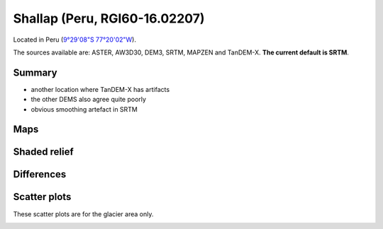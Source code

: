 Shallap (Peru, RGI60-16.02207)
==============================

Located in Peru (`9°29'08"S 77°20'02"W <https://goo.gl/maps/t7H24X9Zaav>`_).

The sources available are: ASTER, AW3D30, DEM3, SRTM, MAPZEN and TanDEM-X.
**The current default is SRTM**.

Summary
-------

- another location where TanDEM-X has artifacts
- the other DEMS also agree quite poorly
- obvious smoothing artefact in SRTM

Maps
----

.. image:: /_static/dems_examples/shallap/dem_topo_color.png
    :width: 100%

Shaded relief
-------------

.. image:: /_static/dems_examples/shallap/dem_topo_shade.png
    :width: 100%


Differences
-----------

.. image:: /_static/dems_examples/shallap/dem_diffs.png
    :width: 100%



Scatter plots
-------------

These scatter plots are for the glacier area only.

.. image:: /_static/dems_examples/shallap/dem_scatter.png
    :width: 100%

